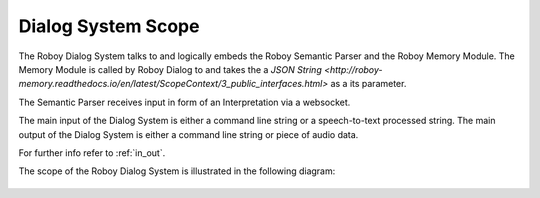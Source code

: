 

Dialog System Scope
===================

The Roboy Dialog System talks to and logically embeds the Roboy Semantic Parser and the Roboy Memory Module.
The Memory Module is called by Roboy Dialog to and takes the a `JSON String <http://roboy-memory.readthedocs.io/en/latest/ScopeContext/3_public_interfaces.html>` as a its parameter.

The Semantic Parser receives input in form of an Interpretation via a websocket.

The main input of the Dialog System is either a command line string or a speech-to-text processed string.
The main output of the Dialog System is either a command line string or piece of audio data.

For further info refer to :ref:`in_out`.

The scope of the Roboy Dialog System is illustrated in the following diagram:

.. _context_within_environment:
.. figure:: images/uml_system_context.*
  :alt: Scope overview